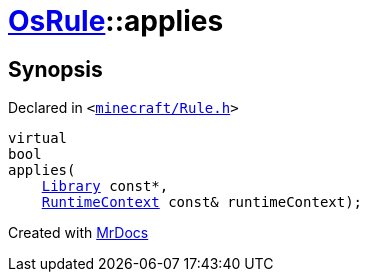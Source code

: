 [#OsRule-applies]
= xref:OsRule.adoc[OsRule]::applies
:relfileprefix: ../
:mrdocs:


== Synopsis

Declared in `&lt;https://github.com/PrismLauncher/PrismLauncher/blob/develop/launcher/minecraft/Rule.h#L77[minecraft&sol;Rule&period;h]&gt;`

[source,cpp,subs="verbatim,replacements,macros,-callouts"]
----
virtual
bool
applies(
    xref:Library.adoc[Library] const*,
    xref:RuntimeContext.adoc[RuntimeContext] const& runtimeContext);
----



[.small]#Created with https://www.mrdocs.com[MrDocs]#
